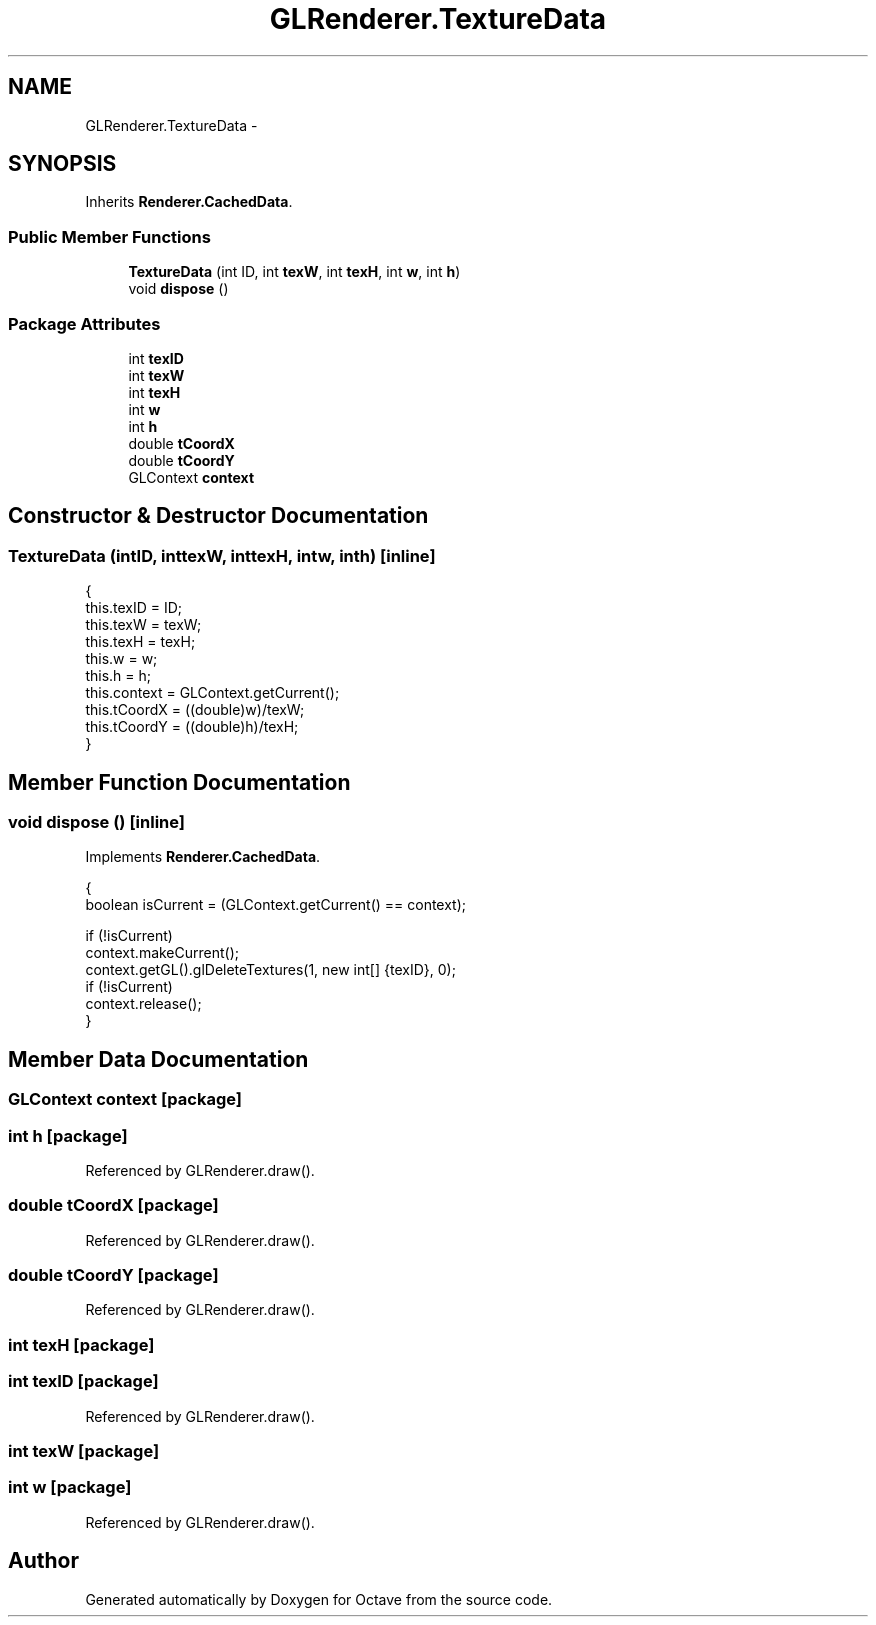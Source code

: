 .TH "GLRenderer.TextureData" 3 "Tue Nov 27 2012" "Version 3.2" "Octave" \" -*- nroff -*-
.ad l
.nh
.SH NAME
GLRenderer.TextureData \- 
.SH SYNOPSIS
.br
.PP
.PP
Inherits \fBRenderer\&.CachedData\fP\&.
.SS "Public Member Functions"

.in +1c
.ti -1c
.RI "\fBTextureData\fP (int ID, int \fBtexW\fP, int \fBtexH\fP, int \fBw\fP, int \fBh\fP)"
.br
.ti -1c
.RI "void \fBdispose\fP ()"
.br
.in -1c
.SS "Package Attributes"

.in +1c
.ti -1c
.RI "int \fBtexID\fP"
.br
.ti -1c
.RI "int \fBtexW\fP"
.br
.ti -1c
.RI "int \fBtexH\fP"
.br
.ti -1c
.RI "int \fBw\fP"
.br
.ti -1c
.RI "int \fBh\fP"
.br
.ti -1c
.RI "double \fBtCoordX\fP"
.br
.ti -1c
.RI "double \fBtCoordY\fP"
.br
.ti -1c
.RI "GLContext \fBcontext\fP"
.br
.in -1c
.SH "Constructor & Destructor Documentation"
.PP 
.SS "\fBTextureData\fP (intID, inttexW, inttexH, intw, inth)\fC [inline]\fP"
.PP
.nf
                {
                        this\&.texID = ID;
                        this\&.texW = texW;
                        this\&.texH = texH;
                        this\&.w = w;
                        this\&.h = h;
                        this\&.context = GLContext\&.getCurrent();
                        this\&.tCoordX = ((double)w)/texW;
                        this\&.tCoordY = ((double)h)/texH;
                }
.fi
.SH "Member Function Documentation"
.PP 
.SS "void \fBdispose\fP ()\fC [inline]\fP"
.PP
Implements \fBRenderer\&.CachedData\fP\&.
.PP
.nf
                {
                        boolean isCurrent = (GLContext\&.getCurrent() == context);

                        if (!isCurrent)
                                context\&.makeCurrent();
                        context\&.getGL()\&.glDeleteTextures(1, new int[] {texID}, 0);
                        if (!isCurrent)
                                context\&.release();
                }
.fi
.SH "Member Data Documentation"
.PP 
.SS "GLContext \fBcontext\fP\fC [package]\fP"
.SS "int \fBh\fP\fC [package]\fP"
.PP
Referenced by GLRenderer\&.draw()\&.
.SS "double \fBtCoordX\fP\fC [package]\fP"
.PP
Referenced by GLRenderer\&.draw()\&.
.SS "double \fBtCoordY\fP\fC [package]\fP"
.PP
Referenced by GLRenderer\&.draw()\&.
.SS "int \fBtexH\fP\fC [package]\fP"
.SS "int \fBtexID\fP\fC [package]\fP"
.PP
Referenced by GLRenderer\&.draw()\&.
.SS "int \fBtexW\fP\fC [package]\fP"
.SS "int \fBw\fP\fC [package]\fP"
.PP
Referenced by GLRenderer\&.draw()\&.

.SH "Author"
.PP 
Generated automatically by Doxygen for Octave from the source code\&.
